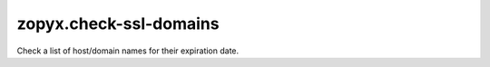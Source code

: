 zopyx.check-ssl-domains
=======================

Check a list of host/domain names for their expiration date.

